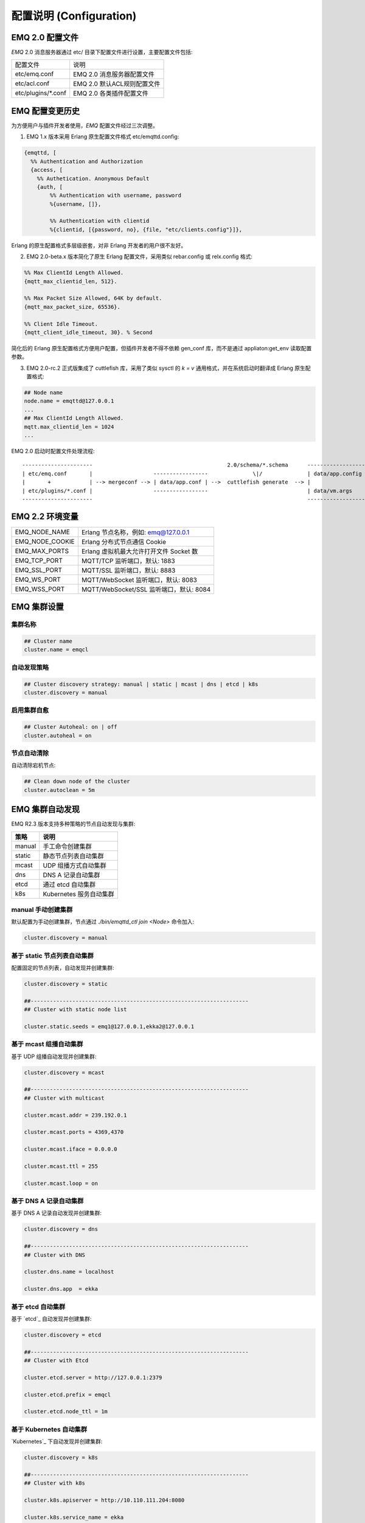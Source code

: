 
.. _configuration:

=========================
配置说明 (Configuration)
=========================

----------------
EMQ 2.0 配置文件
----------------

*EMQ* 2.0 消息服务器通过 etc/ 目录下配置文件进行设置，主要配置文件包括:

+----------------------------+-----------------------------------+
| 配置文件                   | 说明                              |
+----------------------------+-----------------------------------+
| etc/emq.conf               | EMQ 2.0 消息服务器配置文件        |
+----------------------------+-----------------------------------+
| etc/acl.conf               | EMQ 2.0 默认ACL规则配置文件       |
+----------------------------+-----------------------------------+
| etc/plugins/\*.conf        | EMQ 2.0 各类插件配置文件          |
+----------------------------+-----------------------------------+

----------------
EMQ 配置变更历史
----------------

为方便用户与插件开发者使用，*EMQ* 配置文件经过三次调整。

1. EMQ 1.x 版本采用 Erlang 原生配置文件格式 etc/emqttd.config:

.. code-block:: erlang

    {emqttd, [
      %% Authentication and Authorization
      {access, [
        %% Authetication. Anonymous Default
        {auth, [
            %% Authentication with username, password
            %{username, []},
            
            %% Authentication with clientid
            %{clientid, [{password, no}, {file, "etc/clients.config"}]},

Erlang 的原生配置格式多层级嵌套，对非 Erlang 开发者的用户很不友好。

2. EMQ 2.0-beta.x 版本简化了原生 Erlang 配置文件，采用类似 rebar.config 或 relx.config 格式:

.. code-block:: erlang

    %% Max ClientId Length Allowed.
    {mqtt_max_clientid_len, 512}.

    %% Max Packet Size Allowed, 64K by default.
    {mqtt_max_packet_size, 65536}.

    %% Client Idle Timeout.
    {mqtt_client_idle_timeout, 30}. % Second

简化后的 Erlang 原生配置格式方便用户配置，但插件开发者不得不依赖 gen_conf 库，而不是通过 appliaton:get_env 读取配置参数。

3. EMQ 2.0-rc.2 正式版集成了 cuttlefish 库，采用了类似 sysctl 的 `k = v` 通用格式，并在系统启动时翻译成 Erlang 原生配置格式:

.. code-block:: properties

    ## Node name
    node.name = emqttd@127.0.0.1
    ...
    ## Max ClientId Length Allowed.
    mqtt.max_clientid_len = 1024
    ...

EMQ 2.0 启动时配置文件处理流程::

    ----------------------                                          2.0/schema/*.schema      -------------------
    | etc/emq.conf       |                   -----------------              \|/              | data/app.config |
    |       +            | --> mergeconf --> | data/app.conf | -->  cuttlefish generate  --> |                 |
    | etc/plugins/*.conf |                   -----------------                               | data/vm.args    |
    ----------------------                                                                   -------------------

----------------
EMQ 2.2 环境变量
----------------

+-------------------+------------------------------------------+
| EMQ_NODE_NAME     | Erlang 节点名称，例如: emq@127.0.0.1     |
+-------------------+------------------------------------------+
| EMQ_NODE_COOKIE   | Erlang 分布式节点通信 Cookie             |
+-------------------+------------------------------------------+
| EMQ_MAX_PORTS     | Erlang 虚拟机最大允许打开文件 Socket 数  |
+-------------------+------------------------------------------+
| EMQ_TCP_PORT      | MQTT/TCP 监听端口，默认: 1883            |
+-------------------+------------------------------------------+
| EMQ_SSL_PORT      | MQTT/SSL 监听端口，默认: 8883            |
+-------------------+------------------------------------------+
| EMQ_WS_PORT       | MQTT/WebSocket 监听端口，默认: 8083      |
+-------------------+------------------------------------------+
| EMQ_WSS_PORT      | MQTT/WebSocket/SSL 监听端口，默认: 8084  |
+-------------------+------------------------------------------+

------------
EMQ 集群设置
------------

集群名称
--------

.. code-block:: properties

    ## Cluster name
    cluster.name = emqcl

自动发现策略
-------------

.. code-block:: properties

    ## Cluster discovery strategy: manual | static | mcast | dns | etcd | k8s
    cluster.discovery = manual

启用集群自愈
-------------

.. code-block:: properties

    ## Cluster Autoheal: on | off
    cluster.autoheal = on

节点自动清除
------------

自动清除宕机节点:

.. code-block:: properties

    ## Clean down node of the cluster
    cluster.autoclean = 5m

----------------
EMQ 集群自动发现
----------------

EMQ R2.3 版本支持多种策略的节点自动发现与集群:

+-----------------+---------------------------+
| 策略            | 说明                      |
+=================+===========================+
| manual          | 手工命令创建集群          |
+-----------------+---------------------------+
| static          | 静态节点列表自动集群      |
+-----------------+---------------------------+
| mcast           | UDP 组播方式自动集群      |
+-----------------+---------------------------+
| dns             | DNS A 记录自动集群        |
+-----------------+---------------------------+
| etcd            | 通过 etcd 自动集群        |
+-----------------+---------------------------+
| k8s             | Kubernetes 服务自动集群   |
+-----------------+---------------------------+

manual 手动创建集群
-------------------

默认配置为手动创建集群，节点通过 `./bin/emqttd_ctl join <Node>` 命令加入:

.. code-block:: properties

    cluster.discovery = manual

基于 static 节点列表自动集群
----------------------------

配置固定的节点列表，自动发现并创建集群:

.. code-block:: properties

    cluster.discovery = static

    ##--------------------------------------------------------------------
    ## Cluster with static node list

    cluster.static.seeds = emq1@127.0.0.1,ekka2@127.0.0.1

基于 mcast 组播自动集群
-----------------------

基于 UDP 组播自动发现并创建集群:

.. code-block:: properties

    cluster.discovery = mcast

    ##--------------------------------------------------------------------
    ## Cluster with multicast

    cluster.mcast.addr = 239.192.0.1

    cluster.mcast.ports = 4369,4370

    cluster.mcast.iface = 0.0.0.0

    cluster.mcast.ttl = 255

    cluster.mcast.loop = on

基于 DNS A 记录自动集群
-----------------------

基于 DNS A 记录自动发现并创建集群:

.. code-block:: properties

    cluster.discovery = dns

    ##--------------------------------------------------------------------
    ## Cluster with DNS

    cluster.dns.name = localhost

    cluster.dns.app  = ekka

基于 etcd 自动集群
------------------

基于 `etcd`_ 自动发现并创建集群:

.. code-block:: properties

    cluster.discovery = etcd

    ##--------------------------------------------------------------------
    ## Cluster with Etcd

    cluster.etcd.server = http://127.0.0.1:2379

    cluster.etcd.prefix = emqcl

    cluster.etcd.node_ttl = 1m

基于 Kubernetes 自动集群
------------------------

`Kubernetes`_ 下自动发现并创建集群:

.. code-block:: properties

    cluster.discovery = k8s

    ##--------------------------------------------------------------------
    ## Cluster with k8s

    cluster.k8s.apiserver = http://10.110.111.204:8080

    cluster.k8s.service_name = ekka

    ## Address Type: ip | dns
    cluster.k8s.address_type = ip

    ## The Erlang application name
    cluster.k8s.app_name = ekka

-----------------
EMQ 节点与 Cookie
-----------------

Erlang 节点名称、分布式节点间通信 Cookie:

.. code-block:: properties

    ## Node name
    node.name = emqttd@127.0.0.1

    ## Cookie for distributed node
    node.cookie = emq_dist_cookie

.. NOTE::

    Erlang/OTP 平台应用多由分布的 Erlang 节点(进程)组成，每个 Erlang 节点(进程)需指配一个节点名，用于节点间通信互访。
    所有互相通信的 Erlang 节点(进程)间通过一个共用的 Cookie 进行安全认证。

-----------------
Erlang 虚拟机参数
-----------------

.. code-block:: properties

    ## SMP support: enable, auto, disable
    node.smp = auto

    ## Enable kernel poll
    node.kernel_poll = on

    ## async thread pool
    node.async_threads = 32

    ## Erlang Process Limit
    node.process_limit = 256000

    ## Sets the maximum number of simultaneously existing ports for this system
    node.max_ports = 65536

    ## Set the distribution buffer busy limit (dist_buf_busy_limit)
    node.dist_buffer_size = 32MB

    ## Max ETS Tables.
    ## Note that mnesia and SSL will create temporary ets tables.
    node.max_ets_tables = 256000

    ## Tweak GC to run more often
    node.fullsweep_after = 1000

    ## Crash dump
    node.crash_dump = log/crash.dump

    ## Distributed node ticktime
    node.dist_net_ticktime = 60

    ## Distributed node port range
    ## node.dist_listen_min = 6000
    ## node.dist_listen_max = 6999

Erlang 虚拟机主要参数说明:

+-------------------------+--------------------------------------------------------------------------------------------------+
| node.process_limit      | Erlang 虚拟机允许的最大进程数，一个 MQTT 连接会消耗2个 Erlang 进程，所以参数值 > 最大连接数 * 2  |
+-------------------------+--------------------------------------------------------------------------------------------------+
| node.max_ports          | Erlang 虚拟机允许的最大 Port 数量，一个 MQTT 连接消耗1个 Port，所以参数值 > 最大连接数           |
+-------------------------+--------------------------------------------------------------------------------------------------+
| node.dist_listen_min    | Erlang 分布节点间通信使用 TCP 连接端口范围。注: 节点间如有防火墙，需要配置该端口段               |
+-------------------------+--------------------------------------------------------------------------------------------------+
| node.dist_listen_max    | Erlang 分布节点间通信使用 TCP 连接端口范围。注: 节点间如有防火墙，需要配置该端口段               |
+-------------------------+--------------------------------------------------------------------------------------------------+

------------
日志参数配置
------------

console 日志
------------

.. code-block:: properties

    ## Console log. Enum: off, file, console, both
    log.console = console

    ## Console log level. Enum: debug, info, notice, warning, error, critical, alert, emergency
    log.console.level = error

    ## Console log file
    ## log.console.file = log/console.log

error 日志
----------

.. code-block:: properties

    ## Error log file
    log.error.file = log/error.log

crash 日志
----------

.. code-block:: properties

    ## Enable the crash log. Enum: on, off
    log.crash = on

    log.crash.file = log/crash.log

syslog 日志
-----------

.. code-block:: properties

    ## Syslog. Enum: on, off
    log.syslog = on

    ##  syslog level. Enum: debug, info, notice, warning, error, critical, alert, emergency
    log.syslog.level = error

-----------------
MQTT 协议参数配置
-----------------

ClientId 最大允许长度
---------------------

.. code-block:: properties

    ## Max ClientId Length Allowed.
    mqtt.max_clientid_len = 1024

MQTT 最大报文尺寸
-----------------

.. code-block:: properties

    ## Max Packet Size Allowed, 64K by default.
    mqtt.max_packet_size = 64KB

客户端连接闲置时间
------------------

设置 MQTT 客户端最大允许闲置时间(Socket 连接建立，但未收到 CONNECT 报文):

.. code-block:: properties

    ## Client Idle Timeout (Second)
    mqtt.client.idle_timeout = 30

启用客户端连接统计
------------------

.. code-block:: properties

    ## Enable client Stats: on | off
    mqtt.client.enable_stats = off

强制 GC 设置
------------

.. code-block:: properties

    ## Force GC: integer. Value 0 disabled the Force GC.
    mqtt.conn.force_gc_count = 100

-------------------
匿名认证与 ACL 文件
-------------------

是否开启匿名认证
----------------

默认开启，允许任意客户端登录:

.. code-block:: properties

    ## Allow Anonymous authentication
    mqtt.allow_anonymous = true

默认访问控制(ACL)文件
---------------------

*EMQ* 支持基于 etc/acl.conf 文件或 MySQL、 PostgreSQL 等插件的访问控制规则。

.. code-block:: properties

    ## ACL nomatch
    mqtt.acl_nomatch = allow

    ## Default ACL File
    mqtt.acl_file = etc/acl.conf

etc/acl.conf 访问控制规则定义::

    允许|拒绝  用户|IP地址|ClientID  发布|订阅  主题列表

访问控制规则采用 Erlang 元组格式，访问控制模块逐条匹配规则::

              ---------              ---------              ---------
    Client -> | Rule1 | --nomatch--> | Rule2 | --nomatch--> | Rule3 | --> Default
              ---------              ---------              ---------
                  |                      |                      |
                match                  match                  match
                 \|/                    \|/                    \|/
            allow | deny           allow | deny           allow | deny

etc/acl.conf 默认访问规则设置:

.. code-block:: erlang

    %% 允许'dashboard'用户订阅 '$SYS/#'
    {allow, {user, "dashboard"}, subscribe, ["$SYS/#"]}.

    %% 允许本机用户发布订阅全部主题
    {allow, {ipaddr, "127.0.0.1"}, pubsub, ["$SYS/#", "#"]}.

    %% 拒绝用户订阅'$SYS#'与'#'主题
    {deny, all, subscribe, ["$SYS/#", {eq, "#"}]}.

    %% 上述规则无匹配，允许
    {allow, all}.

.. NOTE:: 默认规则只允许本机用户订阅'$SYS/#'与'#'

*EMQ* 消息服务器接收到 MQTT 客户端发布(PUBLISH)或订阅(SUBSCRIBE)请求时，会逐条匹配 ACL 访问控制规则，直到匹配成功返回 allow 或 deny。

-----------------
MQTT 会话参数设置
-----------------

.. code-block:: properties

    ## Upgrade QoS?
    mqtt.session.upgrade_qos = off

    ## Max number of QoS 1 and 2 messages that can be “inflight” at one time.
    ## 0 means no limit
    mqtt.session.max_inflight = 32

    ## Retry Interval for redelivering QoS1/2 messages.
    mqtt.session.retry_interval = 20s

    ## Max Packets that Awaiting PUBREL, 0 means no limit
    mqtt.session.max_awaiting_rel = 100

    ## Awaiting PUBREL Timeout
    mqtt.session.await_rel_timeout = 20s

    ## Enable Statistics: on | off
    mqtt.session.enable_stats = off

    ## Expired after 1 day:
    ## w - week
    ## d - day
    ## h - hour
    ## m - minute
    ## s - second
    mqtt.session.expiry_interval = 2h

+---------------------------+------------------------------------------------------------+
| session.upgrade_qos       | 是否根据订阅升级 QoS 级别                                  |
+---------------------------+------------------------------------------------------------+
| session.max_inflight      | 飞行窗口。最大允许同时下发的 Qos1/2 报文数，0表示没有限制。|
|                           | 窗口值越大，吞吐越高；窗口值越小，消息顺序越严格           |
+---------------------------+------------------------------------------------------------+
| session.retry_interval    | 下发 QoS1/2 消息未收到 PUBACK 响应的重试间隔               |
+---------------------------+------------------------------------------------------------+
| session.await_rel_timeout | 收到 QoS2 消息，等待 PUBREL 报文超时时间                   |
+---------------------------+------------------------------------------------------------+
| session.max_awaiting_rel  | 最大等待 PUBREL 的 QoS2 报文数                             |
+---------------------------+------------------------------------------------------------+
| session.enable_stats      | 是否启用 Session 统计，off 表示关闭，30s 表示30秒采集一次  |
+---------------------------+------------------------------------------------------------+
| session.expiry_interval   | 持久会话到期时间，从客户端断开算起，单位：分钟           |
+---------------------------+----------------------------------------------------------+

---------------------
MQTT 消息队列参数设置
---------------------

EMQ 消息服务器会话通过队列缓存 Qos1/Qos2 消息:

1. 持久会话(Session)的离线消息

2. 飞行窗口满而延迟下发的消息

队列参数设置:

.. code-block:: properties

    ## Type: simple | priority
    mqtt.mqueue.type = simple

    ## Topic Priority: 0~255, Default is 0
    ## mqtt.mqueue.priority = topic/1=10,topic/2=8

    ## Max queue length. Enqueued messages when persistent client disconnected,
    ## or inflight window is full. 0 means no limit.
    mqtt.mqueue.max_length = 0

    ## Low-water mark of queued messages
    mqtt.mqueue.low_watermark = 20%

    ## High-water mark of queued messages
    mqtt.mqueue.high_watermark = 60%

    ## Queue Qos0 messages?
    mqtt.mqueue.store_qos0 = true

队列参数说明:

+-----------------------+---------------------------------------------------+
| mqueue.type           | 队列类型。simple: 简单队列，priority: 优先级队列  |
+-----------------------+---------------------------------------------------+
| mqueue.priority       | 主题(Topic)队列优先级设置                         |
+-----------------------+---------------------------------------------------+
| mqueue.max_length     | 队列长度, infinity 表示不限制                     |
+-----------------------+---------------------------------------------------+
| mqueue.low_watermark  | 解除告警水位线                                    |
+-----------------------+---------------------------------------------------+
| mqueue.high_watermark | 队列满告警水位线                                  |
+-----------------------+---------------------------------------------------+
| mqueue.qos0           | 是否缓存 QoS0 消息                                |
+-----------------------+---------------------------------------------------+

---------------
Broker 参数设置
---------------

broker_sys_interval 设置系统发布 $SYS 消息周期:

.. code-block:: properties

    ## System Interval of publishing broker $SYS Messages
    mqtt.broker.sys_interval = 60s

------------------------
发布订阅(PubSub)参数设置
------------------------

.. code-block:: properties

    ## PubSub Pool Size. Default should be scheduler numbers.
    mqtt.pubsub.pool_size = 8

    mqtt.pubsub.by_clientid = true

    ## Subscribe Asynchronously
    mqtt.pubsub.async = true

--------------------
桥接(Bridge)参数设置
--------------------

.. code-block:: properties

    ## Bridge Queue Size
    mqtt.bridge.max_queue_len = 10000

    ## Ping Interval of bridge node. Unit: Second
    mqtt.bridge.ping_down_interval = 1s

-------------------------
插件(Plugin) 配置目录设置
-------------------------

.. code-block:: properties

    ## Dir of plugins' config
    mqtt.plugins.etc_dir = etc/plugins/

    ## File to store loaded plugin names.
    mqtt.plugins.loaded_file = data/loaded_plugins

-----------------------
MQTT Listeners 参数说明
-----------------------

*EMQ* 消息服务器支持 MQTT、MQTT/SSL、MQTT/WS 协议服务端，可通过 `listener.tcp|ssl|ws|wss|.*` 设置端口、最大允许连接数等参数。

*EMQ* 2.2 消息服务器默认开启的 TCP 服务端口包括:

+-----------+-----------------------------------+
| 1883      | MQTT 协议端口                     |
+-----------+-----------------------------------+
| 8883      | MQTT/SSL 端口                     |
+-----------+-----------------------------------+
| 8083      | MQTT/WebSocket 端口               |
+-----------+-----------------------------------+
| 8080      | HTTP 管理 API 端口                |
+-----------+-----------------------------------+
| 8084      | MQTT/WebSocket/SSL 端口           |
+-----------+-----------------------------------+

Listener 参数说明:

+----------------------------------+------------------------------------------+
| listener.tcp.${name}.acceptors   | TCP Acceptor 池                          |
+----------------------------------+------------------------------------------+
| listener.tcp.${name}.max_clients | 最大允许 TCP 连接数                      |
+----------------------------------+------------------------------------------+
| listener.tcp.${name}.rate_limit  | 连接限速配置，例如限速10KB/秒:  "100,10" |
+----------------------------------+------------------------------------------+

----------------------
MQTT/TCP 监听器 - 1883
----------------------

EMQ 2.2 版本支持配置多个 MQTT 协议监听器，例如配置 external、internal 两个监听器:

.. code-block:: properties

    ##--------------------------------------------------------------------
    ## External TCP Listener

    ## External TCP Listener: 1883, 127.0.0.1:1883, ::1:1883
    listener.tcp.external = 0.0.0.0:1883

    ## Size of acceptor pool
    listener.tcp.external.acceptors = 16

    ## Maximum number of concurrent clients
    listener.tcp.external.max_clients = 102400

    #listener.tcp.external.mountpoint = external/

    ## Rate Limit. Format is 'burst,rate', Unit is KB/Sec
    #listener.tcp.external.rate_limit = 100,10

    #listener.tcp.external.access.1 = allow 192.168.0.0/24

    listener.tcp.external.access.2 = allow all

    ## Proxy Protocol V1/2
    ## listener.tcp.external.proxy_protocol = on
    ## listener.tcp.external.proxy_protocol_timeout = 3s

    ## TCP Socket Options
    listener.tcp.external.backlog = 1024

    #listener.tcp.external.recbuf = 4KB

    #listener.tcp.external.sndbuf = 4KB

    listener.tcp.external.buffer = 4KB

    listener.tcp.external.nodelay = true

    ##--------------------------------------------------------------------
    ## Internal TCP Listener

    ## Internal TCP Listener: 11883, 127.0.0.1:11883, ::1:11883
    listener.tcp.internal = 127.0.0.1:11883

    ## Size of acceptor pool
    listener.tcp.internal.acceptors = 16

    ## Maximum number of concurrent clients
    listener.tcp.internal.max_clients = 102400

    #listener.tcp.external.mountpoint = internal/

    ## Rate Limit. Format is 'burst,rate', Unit is KB/Sec
    ## listener.tcp.internal.rate_limit = 1000,100

    ## TCP Socket Options
    listener.tcp.internal.backlog = 512

    listener.tcp.internal.tune_buffer = on

    listener.tcp.internal.buffer = 1MB

    listener.tcp.internal.recbuf = 4KB

    listener.tcp.internal.sndbuf = 1MB

    listener.tcp.internal.nodelay = true

----------------------
MQTT/SSL 监听器 - 8883
----------------------

.. code-block:: properties

    ##--------------------------------------------------------------------
    ## External SSL Listener
    listener.ssl.external = 8883

    ## Size of acceptor pool
    listener.ssl.external.acceptors = 16

    ## Maximum number of concurrent clients
    listener.ssl.external.max_clients = 1024

    ## listener.ssl.external.mountpoint = inbound/

    ## Rate Limit. Format is 'burst,rate', Unit is KB/Sec
    ## listener.ssl.external.rate_limit = 100,10

    ## Proxy Protocol V1/2
    ## listener.ssl.external.proxy_protocol = on
    ## listener.ssl.external.proxy_protocol_timeout = 3s

    listener.ssl.external.access.1 = allow all

    ## SSL Options
    listener.ssl.external.handshake_timeout = 15
    listener.ssl.external.keyfile = etc/certs/key.pem
    listener.ssl.external.certfile = etc/certs/cert.pem
    ## 开启双向认证
    ## listener.ssl.external.cacertfile = etc/certs/cacert.pem
    ## listener.ssl.external.verify = verify_peer
    ## listener.ssl.external.fail_if_no_peer_cert = true

----------------------------
MQTT/WebSocket 监听器 - 8083
----------------------------

.. code-block:: properties

    ##--------------------------------------------------------------------
    ## External MQTT/WebSocket Listener

    listener.ws.external = 8083

    listener.ws.external.acceptors = 4

    listener.ws.external.max_clients = 64

    listener.ws.external.access.1 = allow all

--------------------------------
MQTT/WebSocket/SSL 监听器 - 8084
--------------------------------

.. code-block:: properties

    ##--------------------------------------------------------------------
    ## External MQTT/WebSocket/SSL Listener

    listener.wss.external = 8084

    listener.wss.external.acceptors = 4

    listener.wss.external.max_clients = 64

    listener.wss.external.access.1 = allow all

    ## SSL Options
    listener.wss.external.handshake_timeout = 15s

    listener.wss.external.keyfile = {{ platform_etc_dir }}/certs/key.pem

    listener.wss.external.certfile = {{ platform_etc_dir }}/certs/cert.pem

    ## listener.wss.external.cacertfile = {{ platform_etc_dir }}/certs/cacert.pem

    ## listener.wss.external.verify = verify_peer

    ## listener.wss.external.fail_if_no_peer_cert = true

----------------------
HTTP API 监听器 - 8080
----------------------

.. code-block:: properties

    ##--------------------------------------------------------------------
    ## HTTP Management API Listener

    listener.api.mgmt = 127.0.0.1:8080

    listener.api.mgmt.acceptors = 4

    listener.api.mgmt.max_clients = 64

    listener.api.mgmt.access.1 = allow all

---------------------
Erlang 虚拟机监控设置
---------------------

.. code-block:: properties

    ## Long GC, don't monitor in production mode for:
    sysmon.long_gc = false

    ## Long Schedule(ms)
    sysmon.long_schedule = 240

    ## 8M words. 32MB on 32-bit VM, 64MB on 64-bit VM.
    sysmon.large_heap = 8MB

    ## Busy Port
    sysmon.busy_port = false

    ## Busy Dist Port
    sysmon.busy_dist_port = true

----------------
扩展插件配置文件
----------------

*EMQ* 2.2 插件配置文件，全部在 etc/plugins/ 目录:

+----------------------------------------+-----------------------------------+
| 配置文件                               | 说明                              |
+----------------------------------------+-----------------------------------+
| etc/plugins/emq_mod_presence           | 客户端上下线状态消息发布          |
+----------------------------------------+-----------------------------------+
| etc/plugins/emq_mod_retainer           | Retain 消息存储插件               |
+----------------------------------------+-----------------------------------+
| etc/plugins/emq_mod_subscription       | 客户端上线自动主题订阅            |
+----------------------------------------+-----------------------------------+
| etc/plugins/emq_auth_username.conf     | 用户名、密码认证插件              |
+----------------------------------------+-----------------------------------+
| etc/plugins/emq_auth_clientid.conf     | ClientId 认证插件                 |
+----------------------------------------+-----------------------------------+
| etc/plugins/emq_auth_http.conf         | HTTP 认证插件配置                 |
+----------------------------------------+-----------------------------------+
| etc/plugins/emq_auth_mongo.conf        | MongoDB 认证插件配置              |
+----------------------------------------+-----------------------------------+
| etc/plugins/emq_auth_mysql.conf        | MySQL 认证插件配置                |
+----------------------------------------+-----------------------------------+
| etc/plugins/emq_auth_pgsql.conf        | Postgre 认证插件配置              |
+----------------------------------------+-----------------------------------+
| etc/plugins/emq_auth_redis.conf        | Redis 认证插件配置                |
+----------------------------------------+-----------------------------------+
| etc/plugins/emq_web_hook.conf          | Web Hook 插件配置                 |
+----------------------------------------+-----------------------------------+
| etc/plugins/emq_lua_hook.conf          | Lua Hook 插件配置                 |
+----------------------------------------+-----------------------------------+
| etc/plugins/emq_coap.conf              | CoAP 协议服务器配置               |
+----------------------------------------+-----------------------------------+
| etc/plugins/emq_dashboard.conf         | Dashboard 控制台插件配置          |
+----------------------------------------+-----------------------------------+
| etc/plugins/emq_plugin_template.conf   | 示例插件模版                      |
+----------------------------------------+-----------------------------------+
| etc/plugins/emq_recon.conf             | Recon 调试插件配置                |
+----------------------------------------+-----------------------------------+
| etc/plugins/emq_reloader.conf          | 热加载插件配置                    |
+----------------------------------------+-----------------------------------+
| etc/plugins/emq_sn.conf                | MQTT-SN 协议插件配置              |
+----------------------------------------+-----------------------------------+
| etc/plugins/emq_stomp.conf             | Stomp 协议插件配置                |
+----------------------------------------+-----------------------------------+

